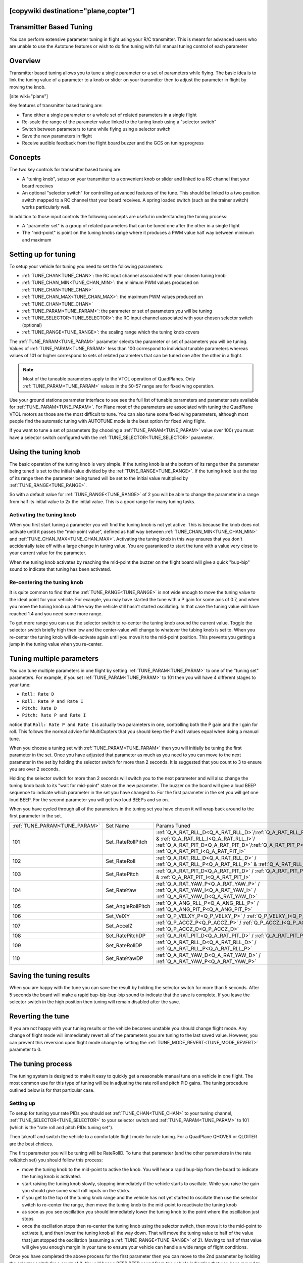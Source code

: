 .. _common-transmitter-tuning:

[copywiki destination="plane,copter"]
========================
Transmitter Based Tuning
========================

You can perform extensive parameter tuning in flight using your R/C
transmitter. This is meant for advanced users who are unable to use
the Autotune features or wish to do fine tuning with full manual
tuning control of each parameter


Overview
========

Transmitter based tuning allows you to tune a single parameter or a
set of parameters while flying. The basic idea is to link the tuning
value of a parameter to a knob or slider on your transmitter then to
adjust the parameter in flight by moving the knob.

[site wiki="plane"]

Key features of transmitter based tuning are:

- Tune either a single parameter or a whole set of related parameters
  in a single flight

- Re-scale the range of the parameter value linked to the tuning knob
  using a "selector switch"

- Switch between parameters to tune while flying using a selector
  switch

- Save the new parameters in flight

- Receive audible feedback from the flight board buzzer and the GCS on
  tuning progress


Concepts
========

The two key controls for transmitter based tuning are:

- A "tuning knob", setup on your transmitter to a convenient knob or
  slider and linked to a RC channel that your board receives

- An optional "selector switch" for controlling advanced features of
  the tune. This should be linked to a two position switch mapped to
  a RC channel that your board receives. A spring loaded switch (such
  as the trainer switch) works particularly well.

In addition to those input controls the following concepts are useful
in understanding the tuning process:

- A "parameter set" is a group of related parameters that can be
  tuned one after the other in a single flight

- The "mid-point" is point on the tuning knobs range where it
  produces a PWM value half way between minimum and maximum


Setting up for tuning
=====================

To setup your vehicle for tuning you need to set the following
parameters:

- :ref:`TUNE_CHAN<TUNE_CHAN>`: the RC input channel associated with your chosen tuning
  knob
- :ref:`TUNE_CHAN_MIN<TUNE_CHAN_MIN>`: the minimum PWM values produced on :ref:`TUNE_CHAN<TUNE_CHAN>`
- :ref:`TUNE_CHAN_MAX<TUNE_CHAN_MAX>`: the maximum PWM values produced on :ref:`TUNE_CHAN<TUNE_CHAN>`
- :ref:`TUNE_PARAM<TUNE_PARAM>`: the parameter or set of parameters you will be tuning
- :ref:`TUNE_SELECTOR<TUNE_SELECTOR>`: the RC input channel associated with your chosen
  selector switch (optional)
- :ref:`TUNE_RANGE<TUNE_RANGE>`: the scaling range which the tuning knob covers

The :ref:`TUNE_PARAM<TUNE_PARAM>` parameter selects the parameter or set of parameters you
will be tuning. Values of :ref:`TUNE_PARAM<TUNE_PARAM>` less than 100 correspond to
individual tunable parameters whereas values of 101 or higher
correspond to sets of related parameters that can be tuned one after
the other in a flight.

.. note:: Most of the tuneable parameters apply to the VTOL operation of QuadPlanes. Only :ref:`TUNE_PARAM<TUNE_PARAM>` values in the 50-57 range are for fixed wing operation.

Use your ground stations parameter interface to see see the full list
of tunable parameters and parameter sets available for :ref:`TUNE_PARAM<TUNE_PARAM>`. For
Plane most of the parameters are associated with tuning the
QuadPlane VTOL motors as those are the most difficult to tune. You can
also tune some fixed wing parameters, although most people find the
automatic tuning with AUTOTUNE mode is the best option for fixed wing
flight.

If you want to tune a set of parameters (by choosing a :ref:`TUNE_PARAM<TUNE_PARAM>` value
over 100) you must have a selector switch configured with the
:ref:`TUNE_SELECTOR<TUNE_SELECTOR>` parameter.

Using the tuning knob
=====================

The basic operation of the tuning knob is very simple. If the tuning
knob is at the bottom of its range then the parameter being tuned is
set to the initial value divided by the :ref:`TUNE_RANGE<TUNE_RANGE>`. If the tuning knob
is at the top of its range then the parameter being tuned will be set
to the initial value multiplied by :ref:`TUNE_RANGE<TUNE_RANGE>`.

So with a default value for :ref:`TUNE_RANGE<TUNE_RANGE>` of 2 you will be able to change
the parameter in a range from half its initial value to 2x the initial
value. This is a good range for many tuning tasks.

Activating the tuning knob
--------------------------

When you first start tuning a parameter you will find the tuning knob
is not yet active. This is because the knob does not activate until it
passes the "mid-point value", defined as half way between
:ref:`TUNE_CHAN_MIN<TUNE_CHAN_MIN>` and :ref:`TUNE_CHAN_MAX<TUNE_CHAN_MAX>`. Activating the tuning knob in this
way ensures that you don't accidentally take off with a large change
in tuning value. You are guaranteed to start the tune with a value
very close to your current value for the parameter.

When the tuning knob activates by reaching the mid-point the buzzer on
the flight board will give a quick "bup-bip" sound to indicate that
tuning has been activated.

Re-centering the tuning knob
----------------------------

It is quite common to find that the :ref:`TUNE_RANGE<TUNE_RANGE>` is not wide enough to
move the tuning value to the ideal point for your vehicle. For
example, you may have started the tune with a P gain for some axis of
0.7, and when you move the tuning knob up all the way the vehicle
still hasn't started oscillating. In that case the tuning value will
have reached 1.4 and you need some more range.

To get more range you can use the selector switch to re-center the
tuning knob around the current value. Toggle the selector switch
briefly high then low and the center-value will change to whatever the
tubing knob is set to. When you re-center the tuning knob will
de-activate again until you move it to the mid-point position. This
prevents you getting a jump in the tuning value when you re-center.

Tuning multiple parameters
==========================

You can tune multiple parameters in one flight by setting :ref:`TUNE_PARAM<TUNE_PARAM>` to
one of the "tuning set" parameters. For example, if you set :ref:`TUNE_PARAM<TUNE_PARAM>`
to 101 then you will have 4 different stages to your tune:

- ``Roll: Rate D``
- ``Roll: Rate P and Rate I``
- ``Pitch: Rate D``
- ``Pitch: Rate P and Rate I``

notice that ``Roll: Rate P and Rate I`` is actually two parameters in one, controlling
both the P gain and the I gain for roll. This follows the normal
advice for MultiCopters that you should keep the P and I values equal
when doing a manual tune.

When you choose a tuning set with :ref:`TUNE_PARAM<TUNE_PARAM>` then you will initially be
tuning the first parameter in the set. Once you have adjusted that
parameter as much as you need to you can move to the next parameter in
the set by holding the selector switch for more than 2 seconds. It is
suggested that you count to 3 to ensure you are over 2 seconds.

Holding the selector switch for more than 2 seconds will switch you to
the next parameter and will also change the tuning knob back to its
"wait for mid-point" state on the new parameter. The buzzer on the
board will give a loud BEEP sequence to indicate which parameter in
the set you have changed to. For the first parameter in the set you
will get one loud BEEP. For the second parameter you will get two loud
BEEPs and so on.

When you have cycled through all of the parameters in the tuning set
you have chosen it will wrap back around to the first parameter in the
set.

+-----------------------------+-------------------+---------------------------------------------------------------------------------------------------------------------+
+:ref:`TUNE_PARAM<TUNE_PARAM>`+  Set Name         +       Params Tuned                                                                                                  +
+-----------------------------+-------------------+---------------------------------------------------------------------------------------------------------------------+
+    101                      + Set_RateRollPitch +     :ref:`Q_A_RAT_RLL_D<Q_A_RAT_RLL_D>`/:ref:`Q_A_RAT_RLL_P<Q_A_RAT_RLL_P>` & :ref:`Q_A_RAT_RLL_I<Q_A_RAT_RLL_I>`/  +
+                             +                   +     :ref:`Q_A_RAT_PIT_D<Q_A_RAT_PIT_D>`/:ref:`Q_A_RAT_PIT_P<Q_A_RAT_PIT_P>` & :ref:`Q_A_RAT_PIT_I<Q_A_RAT_PIT_I>`   +
+-----------------------------+-------------------+---------------------------------------------------------------------------------------------------------------------+
+    102                      + Set_RateRoll      +     :ref:`Q_A_RAT_RLL_D<Q_A_RAT_RLL_D>` / :ref:`Q_A_RAT_RLL_P<Q_A_RAT_RLL_P>` & :ref:`Q_A_RAT_RLL_I<Q_A_RAT_RLL_I>` +
+-----------------------------+-------------------+---------------------------------------------------------------------------------------------------------------------+
+    103                      + Set_RatePitch     +     :ref:`Q_A_RAT_PIT_D<Q_A_RAT_PIT_D>` / :ref:`Q_A_RAT_PIT_P<Q_A_RAT_PIT_P>` & :ref:`Q_A_RAT_PIT_I<Q_A_RAT_PIT_I>` +
+-----------------------------+-------------------+---------------------------------------------------------------------------------------------------------------------+
+    104                      + Set_RateYaw       +     :ref:`Q_A_RAT_YAW_P<Q_A_RAT_YAW_P>` / :ref:`Q_A_RAT_YAW_I<Q_A_RAT_YAW_I>` / :ref:`Q_A_RAT_YAW_D<Q_A_RAT_YAW_D>` +
+-----------------------------+-------------------+---------------------------------------------------------------------------------------------------------------------+
+    105                      + Set_AngleRollPitch+     :ref:`Q_A_ANG_RLL_P<Q_A_ANG_RLL_P>` / :ref:`Q_A_ANG_PIT_P<Q_A_ANG_PIT_P>`                                       +
+-----------------------------+-------------------+---------------------------------------------------------------------------------------------------------------------+
+    106                      + Set_VelXY         +     :ref:`Q_P_VELXY_P<Q_P_VELXY_P>`  / :ref:`Q_P_VELXY_I<Q_P_VELXY_I>`                                              +
+-----------------------------+-------------------+---------------------------------------------------------------------------------------------------------------------+
+    107                      + Set_AccelZ        +     :ref:`Q_P_ACCZ_P<Q_P_ACCZ_P>` /  :ref:`Q_P_ACCZ_I<Q_P_ACCZ_I>` / :ref:`Q_P_ACCZ_D<Q_P_ACCZ_D>`                  +
+-----------------------------+-------------------+---------------------------------------------------------------------------------------------------------------------+
+    108                      + Set_RatePitchDP   +     :ref:`Q_A_RAT_PIT_D<Q_A_RAT_PIT_D>` / :ref:`Q_A_RAT_PIT_P<Q_A_RAT_PIT_P>`                                       +
+-----------------------------+-------------------+---------------------------------------------------------------------------------------------------------------------+
+    109                      + Set_RateRollDP    +     :ref:`Q_A_RAT_RLL_D<Q_A_RAT_RLL_D>` / :ref:`Q_A_RAT_RLL_P<Q_A_RAT_RLL_P>`                                       +
+-----------------------------+-------------------+---------------------------------------------------------------------------------------------------------------------+
+    110                      + Set_RateYawDP     +     :ref:`Q_A_RAT_YAW_D<Q_A_RAT_YAW_D>` /  :ref:`Q_A_RAT_YAW_P<Q_A_RAT_YAW_P>`                                      +
+-----------------------------+-------------------+---------------------------------------------------------------------------------------------------------------------+


Saving the tuning results
=========================

When you are happy with the tune you can save the result by holding
the selector switch for more than 5 seconds. After 5 seconds the board
will make a rapid bup-bip-bup-bip sound to indicate that the save is
complete. If you leave the selector switch in the high position then
tuning will remain disabled after the save.

Reverting the tune
==================

If you are not happy with your tuning results or the vehicle becomes
unstable you should change flight mode. Any change of flight mode will
immediately revert all of the parameters you are tuning to the last
saved value. However, you can prevent this reversion upon flight mode change by setting 
the :ref:`TUNE_MODE_REVERT<TUNE_MODE_REVERT>` parameter to 0.

The tuning process
==================

The tuning system is designed to make it easy to quickly get a
reasonable manual tune on a vehicle in one flight. The most common use
for this type of tuning will be in adjusting the rate roll and pitch
PID gains. The tuning procedure outlined below is for that particular
case.

Setting up
----------

To setup for tuning your rate PIDs you should set :ref:`TUNE_CHAN<TUNE_CHAN>` to your
tuning channel, :ref:`TUNE_SELECTOR<TUNE_SELECTOR>` to your selector switch and :ref:`TUNE_PARAM<TUNE_PARAM>`
to 101 (which is the "rate roll and pitch PIDs tuning set").

Then takeoff and switch the vehicle to a comfortable flight mode for
rate tuning. For a QuadPlane
QHOVER or QLOITER are the best choices.

The first parameter you will be tuning will be RateRollD. To tune that
parameter (and the other parameters in the rate roll/pitch set) you
should follow this process:

- move the tuning knob to the mid-point to active the knob. You will
  hear a rapid bup-bip from the board to indicate the tuning knob is
  activated.
- start raising the tuning knob slowly, stopping immediately if the
  vehicle starts to oscillate. While you raise the gain you should
  give some small roll inputs on the sticks.
- if you get to the top of the tuning knob range and the vehicle has
  not yet started to oscillate then use the selector switch to
  re-center the range, then move the tuning knob to the mid-point to
  reactivate the tuning knob
- as soon as you see oscillation you should immediately lower the
  tuning knob to the point where the oscillation just stops
- once the oscillation stops then re-center the tuning knob using the
  selector switch, then move it to the mid-point to activate it, and
  then lower the tuning knob all the way down. That will move the
  tuning value to half of the value that just stopped the
  oscillation (assuming a :ref:`TUNE_RANGE<TUNE_RANGE>` of 2). Moving to half of that value will give you enough
  margin in your tune to ensure your vehicle can handle a wide range
  of flight conditions.

Once you have completed the above process for the first parameter then
you can move to the 2nd parameter by holding the selector switch for a
count of 3. You will hear a BEEP BEEP sound from the vehicle
indicating that you have moved to parameter 2, which is the RateRollPI
parameters. You should then repeat exactly the same tuning process
with that parameter.

Keep tuning each parameter in turn using the above process until you
are happy with all of them and then save your new tuning parameters by
holding the selector switch for more than five seconds. You will know
the 5 seconds is up when you hear the distinctive rapid
bup-bip-bup-bip sound from the buzzer.

At that point you can land the vehicle, or just enjoy flying it.

The first time you do a full tune in this way it will probably take
about five minutes of flight time to do a tune. With some practice you
can do a full tune in a bit over a minute.

[/site]
[site wiki="copter"]

With transmitter based tuning you can tune a single or multiple parameters in flight using Channel 6 of the transmitter.

The :ref:`TUNE<TUNE>` parameter determines which parameter is being tuned.

The :ref:`TUNE_MAX<TUNE_MAX>` parameter determines the maximum value of the parameter when the channel is at :ref:`RC6_MAX<RC6_MAX>`, while the :ref:`TUNE_MIN<TUNE_MIN>` parameter determines the value when RC channel 6 is at :ref:`RC6_MIN<RC6_MIN>`.

:ref:`TUNE<TUNE>` Values
========================

+--------+-------------------------+----------------------------------------------------------------------+
|Value	 |Meaning                  | Parameter                                                            |
+========+=========================+======================================================================+
|0       |         None            |                                                                      |
+--------+-------------------------+----------------------------------------------------------------------+
|1       |Stab Roll/Pitch kP       |  :ref:`ATC_ANG_RLL_P<ATC_ANG_RLL_P>`,                                |
|        |                         |  :ref:`ATC_ANG_PIT_P<ATC_ANG_PIT_P>`                                 |
+--------+-------------------------+----------------------------------------------------------------------+
|4       |Rate Roll/Pitch kP       |  :ref:`ATC_RAT_RLL_P<ATC_RAT_RLL_P__AC_AttitudeControl_Multi>`,      |
|        |                         |  :ref:`ATC_RAT_PIT_P<ATC_RAT_PIT_P__AC_AttitudeControl_Multi>`       |
+--------+-------------------------+----------------------------------------------------------------------+
|5       |Rate Roll/Pitch kI       |  :ref:`ATC_RAT_RLL_I<ATC_RAT_RLL_I__AC_AttitudeControl_Multi>`,      |
|        |                         |  :ref:`ATC_RAT_PIT_I<ATC_RAT_PIT_I__AC_AttitudeControl_Multi>`       |
+--------+-------------------------+----------------------------------------------------------------------+
|21      |Rate Roll/Pitch kD       |  :ref:`ATC_RAT_RLL_D<ATC_RAT_RLL_D__AC_AttitudeControl_Multi>`,      |
|        |                         |  :ref:`ATC_RAT_PIT_D<ATC_RAT_PIT_D__AC_AttitudeControl_Multi>`       |
+--------+-------------------------+----------------------------------------------------------------------+
|3       |Stab Yaw kP              |  :ref:`ATC_ANG_YAW_P<ATC_ANG_YAW_P>`                                 |
+--------+-------------------------+----------------------------------------------------------------------+
|6       |Rate Yaw kP              |  :ref:`ATC_RAT_YAW_P<ATC_RAT_YAW_P__AC_AttitudeControl_Multi>`       |
+--------+-------------------------+----------------------------------------------------------------------+
|26      |Rate Yaw kD              |  :ref:`ATC_RAT_YAW_D<ATC_RAT_YAW_D__AC_AttitudeControl_Multi>`       |
+--------+-------------------------+----------------------------------------------------------------------+
|56      |Rate Yaw Filter          |  :ref:`ATC_RAT_YAW_FLTE<ATC_RAT_YAW_FLTE__AC_AttitudeControl_Multi>` |
+--------+-------------------------+----------------------------------------------------------------------+
|55      |Motor Yaw Headroom       |  :ref:`MOT_YAW_HEADROOM<MOT_YAW_HEADROOM>`                           |
+--------+-------------------------+----------------------------------------------------------------------+
|14      |AltHold kP               |  :ref:`PSC_POSZ_P<PSC_POSZ_P>`                                       |
+--------+-------------------------+----------------------------------------------------------------------+
|7       |Throttle Rate kP         |  :ref:`PSC_VELZ_P<PSC_VELZ_P>`                                       |
+--------+-------------------------+----------------------------------------------------------------------+
|34      |Throttle Accel kP        |  :ref:`PSC_ACCZ_P<PSC_ACCZ_P>`                                       |
+--------+-------------------------+----------------------------------------------------------------------+
|35      |Throttle Accel kI        |  :ref:`PSC_ACCZ_I<PSC_ACCZ_I>`                                       |
+--------+-------------------------+----------------------------------------------------------------------+
|36      |Throttle Accel kD        |  :ref:`PSC_ACCZ_D<PSC_ACCZ_D>`                                       |
+--------+-------------------------+----------------------------------------------------------------------+
|12      |Loiter Pos kP            |  :ref:`PSC_POSXY_P<PSC_POSXY_P>`                                     |
+--------+-------------------------+----------------------------------------------------------------------+
|22      |Velocity XY kP           |  :ref:`PSC_VELXY_P<PSC_VELXY_P>`                                     |
+--------+-------------------------+----------------------------------------------------------------------+
|28      |Velocity XY kI           |  :ref:`PSC_VELXY_I<PSC_VELXY_I>`                                     |
+--------+-------------------------+----------------------------------------------------------------------+
|10      |WP Speed                 |  :ref:`WPNAV_SPEED<WPNAV_SPEED>`                                     |
+--------+-------------------------+----------------------------------------------------------------------+
|25      |Acro RollPitch kP        | :ref:`ACRO_RP_RATE<ACRO_RP_RATE>`                                    |
+--------+-------------------------+----------------------------------------------------------------------+
|40      |Acro Yaw kP              | :ref:`ACRO_Y_RATE<ACRO_Y_RATE>`                                      |
+--------+-------------------------+----------------------------------------------------------------------+
|45      |RC Feel                  | :ref:`ATC_INPUT_TC<ATC_INPUT_TC>`                                    |
+--------+-------------------------+----------------------------------------------------------------------+
|13      |Heli Ext Gyro            | :ref:`H_GYR_GAIN<H_GYR_GAIN>`                                        |
+--------+-------------------------+----------------------------------------------------------------------+
|38      |Declination              | :ref:`COMPASS_DEC<COMPASS_DEC>`                                      |
+--------+-------------------------+----------------------------------------------------------------------+
|39      |Circle Rate              | :ref:`CIRCLE_RATE<CIRCLE_RATE>`                                      |
+--------+-------------------------+----------------------------------------------------------------------+
|46      |Rate Pitch kP            | :ref:`ATC_RAT_PIT_P<ATC_RAT_PIT_P__AC_AttitudeControl_Multi>`        |
+--------+-------------------------+----------------------------------------------------------------------+
|47      |Rate Pitch kI            | :ref:`ATC_RAT_PIT_I<ATC_RAT_PIT_I__AC_AttitudeControl_Multi>`        |
+--------+-------------------------+----------------------------------------------------------------------+
|48      |Rate Pitch kD            | :ref:`ATC_RAT_PIT_D<ATC_RAT_PIT_D__AC_AttitudeControl_Multi>`        |
+--------+-------------------------+----------------------------------------------------------------------+
|49      |Rate Roll kP             | :ref:`ATC_RAT_RLL_P<ATC_RAT_RLL_P__AC_AttitudeControl_Multi>`        |
+--------+-------------------------+----------------------------------------------------------------------+
|50      |Rate Roll kI             | :ref:`ATC_RAT_RLL_I<ATC_RAT_RLL_I__AC_AttitudeControl_Multi>`        |
+--------+-------------------------+----------------------------------------------------------------------+
|51      |Rate Roll kD             | :ref:`ATC_RAT_RLL_D<ATC_RAT_RLL_D__AC_AttitudeControl_Multi>`        |
+--------+-------------------------+----------------------------------------------------------------------+
|52      |Rate Pitch FF            | :ref:`ATC_RAT_PIT_FF<ATC_RAT_PIT_FF__AC_AttitudeControl_Heli>` **    |
+--------+-------------------------+----------------------------------------------------------------------+
|53      |Rate Roll FF             | :ref:`ATC_RAT_RLL_FF<ATC_RAT_RLL_FF__AC_AttitudeControl_Heli>` **    |
+--------+-------------------------+----------------------------------------------------------------------+
|54      |Rate Yaw FF              | :ref:`ATC_RAT_YAW_FF<ATC_RAT_YAW_FF__AC_AttitudeControl_Heli>` **    |
+--------+-------------------------+----------------------------------------------------------------------+
|57      |Winch                    | :ref:`WINCH_RATE_MAX<WINCH_RATE_MAX>`                                |
+--------+-------------------------+----------------------------------------------------------------------+
|58      |SysID Magnitude          | :ref:`SIDS_MAGNITUDE<SID_MAGNITUDE>`                                 |
+--------+-------------------------+----------------------------------------------------------------------+

** Traditional Heli Only

These values can be either set manually or using Mission Planner


Setting with Mission Planner
============================

Rate Roll P and Rate Pitch P will be used in the following example procedure

.. image:: ../images/RollPitchTuning.png
    :target: ../_images/RollPitchTuning.png

#. Connect your autopilot to Mission Planner
#. On Mission Planner, select CONFIG>>Extended Tuning
#. Set the TUNE drop down box option to "Rate Roll/Pitch kP"
#. Set Min to 0.08, Max to 0.20 (most copters ideal gain is within this
   range although from a small number of copter the Max can be as high
   as 0.25)
#. Push the "Write Params" button
#. Turn your transmitter's CH6 tuning knob to the minimum position,
   press the "Refresh Params" button and ensure that the Rate Roll P and
   Rate Pitch P values become 0.08 (or something very close)
#. Turn the CH6 knob to it's maximum position, press "Refresh Params"
   and ensure the Rate Roll P moves to 0.20
#. Move the CH6 knob back to the middle
#. Arm and fly your copter in Stabilize mode adjusting the ch6 knob
   until you get a copter that is responsive but not wobbly
#. After the flight, disconnect your LiPo battery and reconnect the autopilot to the mission planner
#. With the CH6 knob in the position that gave the best performance,
   return to the Copter Pids screen and push the "Refresh Params" button
#. In the Rate Roll P and Rate Pitch P fields re-type the value that you
   see but just slightly modified so that the mission planner recongises
   that it's changed and resends to the autopilot (Note: if you re-type
   exactly the same number as what appears in Rate Roll P it won't be
   updated).  So for example if the Rate Roll P appears as "0.1213" make
   it "0.1200"
#. Set Ch6 Opt back to "None" and push "Write Params"
#. Push the Disconnect button on the top right, and the Connect
#. Ensure that the Rate Roll P value is the value that you retyped in
   step #12

Note: while you are moving the tuning knob the values update at 3 times
per second.  The need to press the Refresh button in the mission planner
in steps #6 and #7 above is just because the Copter is not sending the
updates to the mission planner in real-time.

[/site]
